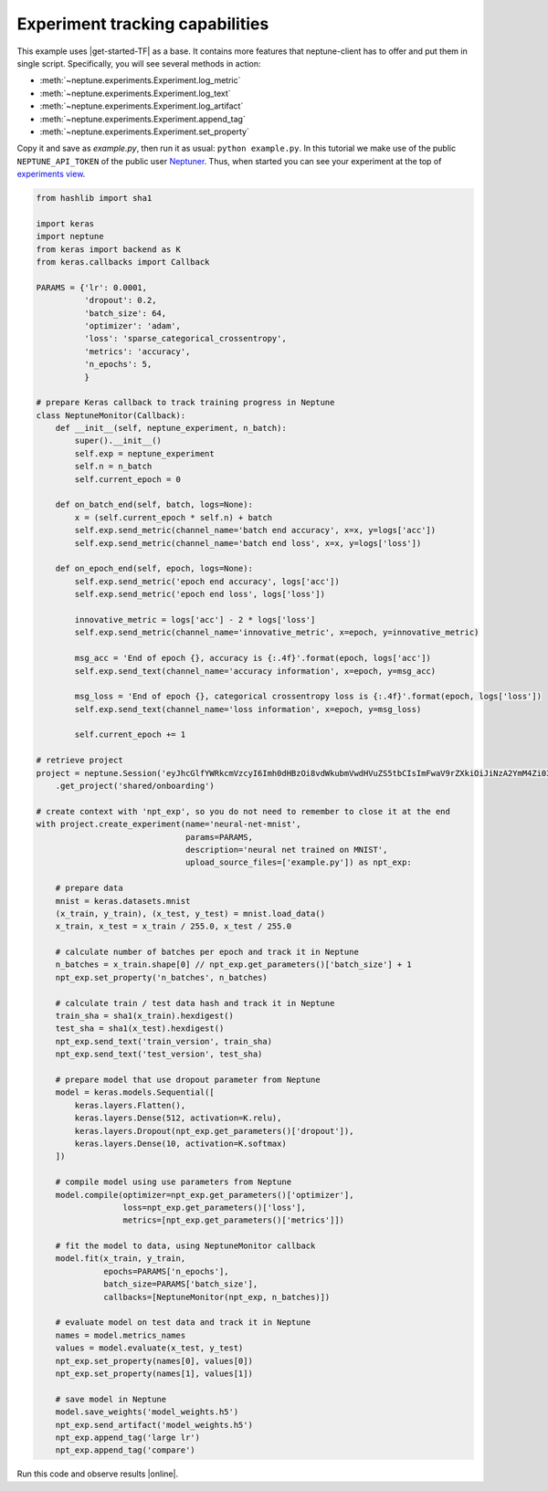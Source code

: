 Experiment tracking capabilities
================================
This example uses |get-started-TF| as a base. It contains more features that neptune-client has to offer and put them in single script. Specifically, you will see several methods in action:

* :meth:`~neptune.experiments.Experiment.log_metric`
* :meth:`~neptune.experiments.Experiment.log_text`
* :meth:`~neptune.experiments.Experiment.log_artifact`
* :meth:`~neptune.experiments.Experiment.append_tag`
* :meth:`~neptune.experiments.Experiment.set_property`

Copy it and save as *example.py*, then run it as usual: ``python example.py``. In this tutorial we make use of the public ``NEPTUNE_API_TOKEN`` of the public user `Neptuner <https://ui.neptune.ai/o/shared/neptuner>`_. Thus, when started you can see your experiment at the top of `experiments view <https://ui.neptune.ai/o/shared/org/onboarding/experiments>`_.

.. code:: Python

    from hashlib import sha1

    import keras
    import neptune
    from keras import backend as K
    from keras.callbacks import Callback

    PARAMS = {'lr': 0.0001,
              'dropout': 0.2,
              'batch_size': 64,
              'optimizer': 'adam',
              'loss': 'sparse_categorical_crossentropy',
              'metrics': 'accuracy',
              'n_epochs': 5,
              }

    # prepare Keras callback to track training progress in Neptune
    class NeptuneMonitor(Callback):
        def __init__(self, neptune_experiment, n_batch):
            super().__init__()
            self.exp = neptune_experiment
            self.n = n_batch
            self.current_epoch = 0

        def on_batch_end(self, batch, logs=None):
            x = (self.current_epoch * self.n) + batch
            self.exp.send_metric(channel_name='batch end accuracy', x=x, y=logs['acc'])
            self.exp.send_metric(channel_name='batch end loss', x=x, y=logs['loss'])

        def on_epoch_end(self, epoch, logs=None):
            self.exp.send_metric('epoch end accuracy', logs['acc'])
            self.exp.send_metric('epoch end loss', logs['loss'])

            innovative_metric = logs['acc'] - 2 * logs['loss']
            self.exp.send_metric(channel_name='innovative_metric', x=epoch, y=innovative_metric)

            msg_acc = 'End of epoch {}, accuracy is {:.4f}'.format(epoch, logs['acc'])
            self.exp.send_text(channel_name='accuracy information', x=epoch, y=msg_acc)

            msg_loss = 'End of epoch {}, categorical crossentropy loss is {:.4f}'.format(epoch, logs['loss'])
            self.exp.send_text(channel_name='loss information', x=epoch, y=msg_loss)

            self.current_epoch += 1

    # retrieve project
    project = neptune.Session('eyJhcGlfYWRkcmVzcyI6Imh0dHBzOi8vdWkubmVwdHVuZS5tbCIsImFwaV9rZXkiOiJiNzA2YmM4Zi03NmY5LTRjMmUtOTM5ZC00YmEwMzZmOTMyZTQifQ==')\
        .get_project('shared/onboarding')

    # create context with 'npt_exp', so you do not need to remember to close it at the end
    with project.create_experiment(name='neural-net-mnist',
                                   params=PARAMS,
                                   description='neural net trained on MNIST',
                                   upload_source_files=['example.py']) as npt_exp:

        # prepare data
        mnist = keras.datasets.mnist
        (x_train, y_train), (x_test, y_test) = mnist.load_data()
        x_train, x_test = x_train / 255.0, x_test / 255.0

        # calculate number of batches per epoch and track it in Neptune
        n_batches = x_train.shape[0] // npt_exp.get_parameters()['batch_size'] + 1
        npt_exp.set_property('n_batches', n_batches)

        # calculate train / test data hash and track it in Neptune
        train_sha = sha1(x_train).hexdigest()
        test_sha = sha1(x_test).hexdigest()
        npt_exp.send_text('train_version', train_sha)
        npt_exp.send_text('test_version', test_sha)

        # prepare model that use dropout parameter from Neptune
        model = keras.models.Sequential([
            keras.layers.Flatten(),
            keras.layers.Dense(512, activation=K.relu),
            keras.layers.Dropout(npt_exp.get_parameters()['dropout']),
            keras.layers.Dense(10, activation=K.softmax)
        ])

        # compile model using use parameters from Neptune
        model.compile(optimizer=npt_exp.get_parameters()['optimizer'],
                      loss=npt_exp.get_parameters()['loss'],
                      metrics=[npt_exp.get_parameters()['metrics']])

        # fit the model to data, using NeptuneMonitor callback
        model.fit(x_train, y_train,
                  epochs=PARAMS['n_epochs'],
                  batch_size=PARAMS['batch_size'],
                  callbacks=[NeptuneMonitor(npt_exp, n_batches)])

        # evaluate model on test data and track it in Neptune
        names = model.metrics_names
        values = model.evaluate(x_test, y_test)
        npt_exp.set_property(names[0], values[0])
        npt_exp.set_property(names[1], values[1])

        # save model in Neptune
        model.save_weights('model_weights.h5')
        npt_exp.send_artifact('model_weights.h5')
        npt_exp.append_tag('large lr')
        npt_exp.append_tag('compare')

Run this code and observe results |online|.

.. External links

.. |get-started-TF| raw:: html

    <a href="https://www.tensorflow.org/tutorials#get-started-with-tensorflow" target="_blank">Get Started with TensorFlow</a>

.. |online|  raw:: html

    <a href="https://ui.neptune.ai/o/shared/org/onboarding/experiments" target="_blank">online</a>
